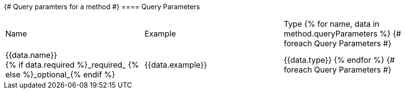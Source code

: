 {# Query paramters for a method #}
==== Query Parameters

[Options="header"]
|===
| Name | Example | Type
{% for name, data in method.queryParameters %}           {# foreach Query Parameters #}
| {{data.name}} +
{% if data.required %}_required_
{% else %}_optional_{% endif %}
| {{data.example}}
| {{data.type}}
{% endfor %}                                        {# foreach Query Parameters #}
|===
